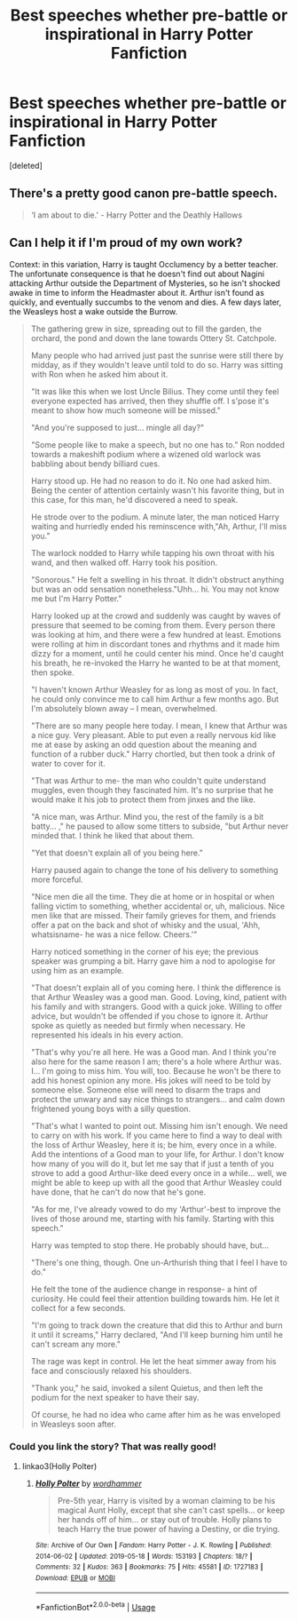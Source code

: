 #+TITLE: Best speeches whether pre-battle or inspirational in Harry Potter Fanfiction

* Best speeches whether pre-battle or inspirational in Harry Potter Fanfiction
:PROPERTIES:
:Score: 10
:DateUnix: 1565232356.0
:DateShort: 2019-Aug-08
:END:
[deleted]


** There's a pretty good canon pre-battle speech.

#+begin_quote
  ‘I am about to die.' - Harry Potter and the Deathly Hallows
#+end_quote
:PROPERTIES:
:Author: harryredditalt
:Score: 11
:DateUnix: 1565235187.0
:DateShort: 2019-Aug-08
:END:


** Can I help it if I'm proud of my own work?

Context: in this variation, Harry is taught Occlumency by a better teacher. The unfortunate consequence is that he doesn't find out about Nagini attacking Arthur outside the Department of Mysteries, so he isn't shocked awake in time to inform the Headmaster about it. Arthur isn't found as quickly, and eventually succumbs to the venom and dies. A few days later, the Weasleys host a wake outside the Burrow.

#+begin_quote
  The gathering grew in size, spreading out to fill the garden, the orchard, the pond and down the lane towards Ottery St. Catchpole.

  Many people who had arrived just past the sunrise were still there by midday, as if they wouldn't leave until told to do so. Harry was sitting with Ron when he asked him about it.

  "It was like this when we lost Uncle Bilius. They come until they feel everyone expected has arrived, then they shuffle off. I s'pose it's meant to show how much someone will be missed."

  "And you're supposed to just... mingle all day?"

  "Some people like to make a speech, but no one has to." Ron nodded towards a makeshift podium where a wizened old warlock was babbling about bendy billiard cues.

  Harry stood up. He had no reason to do it. No one had asked him. Being the center of attention certainly wasn't his favorite thing, but in this case, for this man, he'd discovered a need to speak.

  He strode over to the podium. A minute later, the man noticed Harry waiting and hurriedly ended his reminscence with,"Ah, Arthur, I'll miss you."

  The warlock nodded to Harry while tapping his own throat with his wand, and then walked off. Harry took his position.

  "Sonorous." He felt a swelling in his throat. It didn't obstruct anything but was an odd sensation nonetheless."Uhh... hi. You may not know me but I'm Harry Potter."

  Harry looked up at the crowd and suddenly was caught by waves of pressure that seemed to be coming from them. Every person there was looking at him, and there were a few hundred at least. Emotions were rolling at him in discordant tones and rhythms and it made him dizzy for a moment, until he could center his mind. Once he'd caught his breath, he re-invoked the Harry he wanted to be at that moment, then spoke.

  "I haven't known Arthur Weasley for as long as most of you. In fact, he could only convince me to call him Arthur a few months ago. But I'm absolutely blown away -- I mean, overwhelmed.

  "There are so many people here today. I mean, I knew that Arthur was a nice guy. Very pleasant. Able to put even a really nervous kid like me at ease by asking an odd question about the meaning and function of a rubber duck." Harry chortled, but then took a drink of water to cover for it.

  "That was Arthur to me- the man who couldn't quite understand muggles, even though they fascinated him. It's no surprise that he would make it his job to protect them from jinxes and the like.

  "A nice man, was Arthur. Mind you, the rest of the family is a bit batty... ," he paused to allow some titters to subside, "but Arthur never minded that. I think he liked that about them.

  "Yet that doesn't explain all of you being here."

  Harry paused again to change the tone of his delivery to something more forceful.

  "Nice men die all the time. They die at home or in hospital or when falling victim to something, whether accidental or, uh, malicious. Nice men like that are missed. Their family grieves for them, and friends offer a pat on the back and shot of whisky and the usual, 'Ahh, whatsisname- he was a nice fellow. Cheers.'"

  Harry noticed something in the corner of his eye; the previous speaker was grumping a bit. Harry gave him a nod to apologise for using him as an example.

  "That doesn't explain all of you coming here. I think the difference is that Arthur Weasley was a good man. Good. Loving, kind, patient with his family and with strangers. Good with a quick joke. Willing to offer advice, but wouldn't be offended if you chose to ignore it. Arthur spoke as quietly as needed but firmly when necessary. He represented his ideals in his every action.

  "That's why you're all here. He was a Good man. And I think you're also here for the same reason I am; there's a hole where Arthur was. I... I'm going to miss him. You will, too. Because he won't be there to add his honest opinion any more. His jokes will need to be told by someone else. Someone else will need to disarm the traps and protect the unwary and say nice things to strangers... and calm down frightened young boys with a silly question.

  "That's what I wanted to point out. Missing him isn't enough. We need to carry on with his work. If you came here to find a way to deal with the loss of Arthur Weasley, here it is; be him, every once in a while. Add the intentions of a Good man to your life, for Arthur. I don't know how many of you will do it, but let me say that if just a tenth of you strove to add a good Arthur-like deed every once in a while... well, we might be able to keep up with all the good that Arthur Weasley could have done, that he can't do now that he's gone.

  "As for me, I've already vowed to do my 'Arthur'-best to improve the lives of those around me, starting with his family. Starting with this speech."

  Harry was tempted to stop there. He probably should have, but...

  "There's one thing, though. One un-Arthurish thing that I feel I have to do."

  He felt the tone of the audience change in response- a hint of curiosity. He could feel their attention building towards him. He let it collect for a few seconds.

  "I'm going to track down the creature that did this to Arthur and burn it until it screams," Harry declared, "And I'll keep burning him until he can't scream any more."

  The rage was kept in control. He let the heat simmer away from his face and consciously relaxed his shoulders.

  "Thank you," he said, invoked a silent Quietus, and then left the podium for the next speaker to have their say.

  Of course, he had no idea who came after him as he was enveloped in Weasleys soon after.
#+end_quote
:PROPERTIES:
:Author: wordhammer
:Score: 8
:DateUnix: 1565242197.0
:DateShort: 2019-Aug-08
:END:

*** Could you link the story? That was really good!
:PROPERTIES:
:Author: ThatRainPerson
:Score: 2
:DateUnix: 1565252465.0
:DateShort: 2019-Aug-08
:END:

**** linkao3(Holly Polter)
:PROPERTIES:
:Author: BernotAndJakob
:Score: 3
:DateUnix: 1565252723.0
:DateShort: 2019-Aug-08
:END:

***** [[https://archiveofourown.org/works/1727183][*/Holly Polter/*]] by [[https://www.archiveofourown.org/users/wordhammer/pseuds/wordhammer][/wordhammer/]]

#+begin_quote
  Pre-5th year, Harry is visited by a woman claiming to be his magical Aunt Holly, except that she can't cast spells... or keep her hands off of him... or stay out of trouble. Holly plans to teach Harry the true power of having a Destiny, or die trying.
#+end_quote

^{/Site/:} ^{Archive} ^{of} ^{Our} ^{Own} ^{*|*} ^{/Fandom/:} ^{Harry} ^{Potter} ^{-} ^{J.} ^{K.} ^{Rowling} ^{*|*} ^{/Published/:} ^{2014-06-02} ^{*|*} ^{/Updated/:} ^{2019-05-18} ^{*|*} ^{/Words/:} ^{153193} ^{*|*} ^{/Chapters/:} ^{18/?} ^{*|*} ^{/Comments/:} ^{32} ^{*|*} ^{/Kudos/:} ^{363} ^{*|*} ^{/Bookmarks/:} ^{75} ^{*|*} ^{/Hits/:} ^{45581} ^{*|*} ^{/ID/:} ^{1727183} ^{*|*} ^{/Download/:} ^{[[https://archiveofourown.org/downloads/1727183/Holly%20Polter.epub?updated_at=1558156764][EPUB]]} ^{or} ^{[[https://archiveofourown.org/downloads/1727183/Holly%20Polter.mobi?updated_at=1558156764][MOBI]]}

--------------

*FanfictionBot*^{2.0.0-beta} | [[https://github.com/tusing/reddit-ffn-bot/wiki/Usage][Usage]]
:PROPERTIES:
:Author: FanfictionBot
:Score: 1
:DateUnix: 1565288600.0
:DateShort: 2019-Aug-08
:END:
